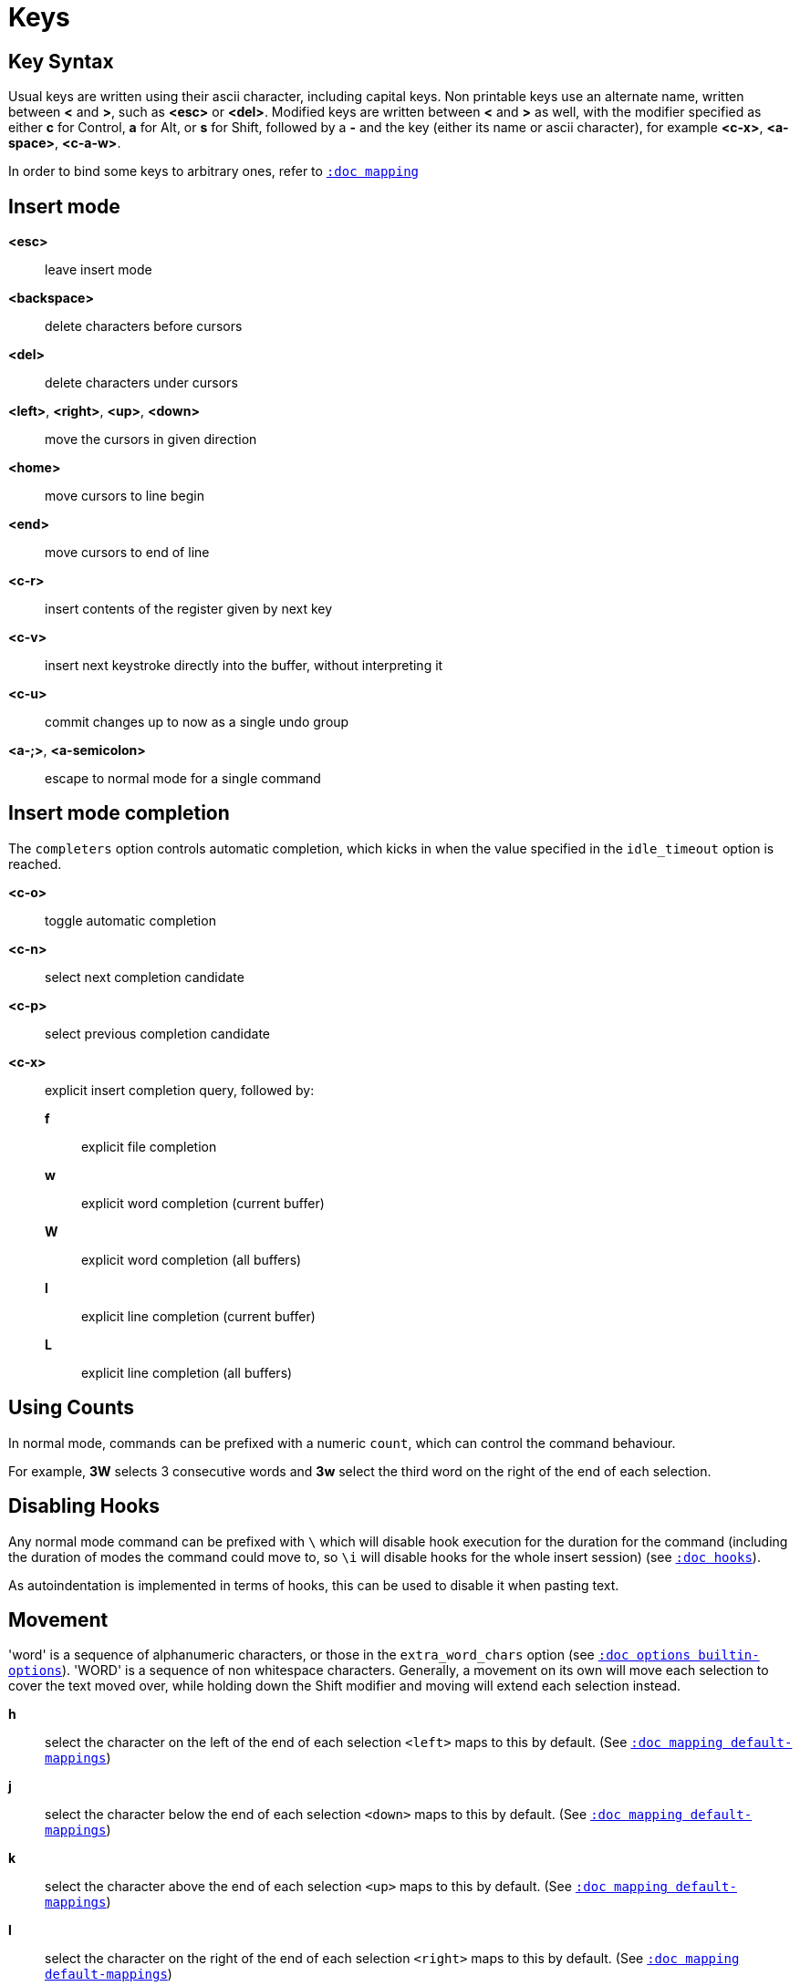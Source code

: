 = Keys

== Key Syntax

Usual keys are written using their ascii character, including capital
keys. Non printable keys use an alternate name, written between *<*
and *>*, such as *<esc>* or *<del>*. Modified keys are written between
*<* and *>* as well, with the modifier specified as either *c* for
Control, *a* for Alt, or *s* for Shift, followed by a *-* and the key (either
its name or ascii character), for example *<c-x>*, *<a-space>*, *<c-a-w>*.

In order to bind some keys to arbitrary ones, refer to <<mapping#,`:doc mapping`>>

== Insert mode

*<esc>*::
    leave insert mode

*<backspace>*::
    delete characters before cursors

*<del>*::
    delete characters under cursors

*<left>*, *<right>*, *<up>*, *<down>*::
    move the cursors in given direction

*<home>*::
    move cursors to line begin

*<end>*::
    move cursors to end of line

*<c-r>*::
    insert contents of the register given by next key

*<c-v>*::
    insert next keystroke directly into the buffer, without interpreting it

*<c-u>*::
    commit changes up to now as a single undo group

*<a-;>*, *<a-semicolon>*::
    escape to normal mode for a single command

== Insert mode completion

The `completers` option controls automatic completion, which kicks in when
the value specified in the `idle_timeout` option is reached.

*<c-o>*::
    toggle automatic completion

*<c-n>*::
    select next completion candidate

*<c-p>*::
    select previous completion candidate

*<c-x>*::
    explicit insert completion query, followed by:

    *f*:::
        explicit file completion

    *w*:::
        explicit word completion (current buffer)

    *W*:::
        explicit word completion (all buffers)

    *l*:::
        explicit line completion (current buffer)

    *L*:::
        explicit line completion (all buffers)

== Using Counts

In normal mode, commands can be prefixed with a numeric `count`, which can control
the command behaviour.

For example, *3W* selects 3 consecutive words and *3w* select the third word on
the right of the end of each selection.

== Disabling Hooks

Any normal mode command can be prefixed with `\` which will disable hook execution
for the duration for the command (including the duration of modes the command could
move to, so `\i` will disable hooks for the whole insert session) (see
<<hooks#,`:doc hooks`>>).

As autoindentation is implemented in terms of hooks, this can be used to disable
it when pasting text.

== Movement

'word' is a sequence of alphanumeric characters, or those in the `extra_word_chars`
option (see <<options#builtin-options,`:doc options builtin-options`>>).
'WORD' is a sequence of non whitespace characters. Generally, a movement on its own
will move each selection to cover the text moved over, while holding down
the Shift modifier and moving will extend each selection instead.

*h*::
    select the character on the left of the end of each selection
    `<left>` maps to this by default.
    (See <<mapping#default-mappings,`:doc mapping default-mappings`>>)

*j*::
    select the character below the end of each selection
    `<down>` maps to this by default.
    (See <<mapping#default-mappings,`:doc mapping default-mappings`>>)

*k*::
    select the character above the end of each selection
    `<up>` maps to this by default.
    (See <<mapping#default-mappings,`:doc mapping default-mappings`>>)

*l*::
    select the character on the right of the end of each selection
    `<right>` maps to this by default.
    (See <<mapping#default-mappings,`:doc mapping default-mappings`>>)

*w*::
    select the word and following whitespaces on the right of the end of each selection

*b*::
    select preceding whitespaces and the word on the left of the end of each selection

*e*::
    select preceding whitespaces and the word on the right of the end of each selection

*<a-[wbe]>*::
    same as [wbe] but select WORD instead of word

*f*::
    select to the next occurrence of given character

*t*::
    select until the next occurrence of given character

*<a-[ft]>*::
    same as [ft] but in the other direction

*<a-.>*::
    repeat last object or *f*/*t* selection command

*m*::
    select to the next sequence enclosed by matching characters, see the
    `matching_pairs` option in <<options#,`:doc options`>>

*M*::
    extend the current selection to the next sequence enclosed by matching
    character, see the `matching_pairs` option in <<options#,`:doc options`>>

*<a-m>*::
    select to the previous sequence enclosed by matching characters, see the
    `matching_pairs` option in <<options#,`:doc options`>>

*<a-M>*::
    extend the current selection to the previous sequence enclosed by matching
    characters, see the `matching_pairs` option in <<options#,`:doc options`>>

*x*::
    expand selections to contain full lines (including end-of-lines)

*<a-x>*::
    trim selections to only contain full lines (not including last
    end-of-line)

*%*, *<percent>*::
    select whole buffer

*<a-h>*::
    select to line begin
    `<home>` maps to this by default.
    (See <<mapping#default-mappings,`:doc mapping default-mappings`>>)

*<a-l>*::
    select to line end
    `<end>` maps to this by default.
    (See <<mapping#default-mappings,`:doc mapping default-mappings`>>)

*<pageup>, <c-b>*::
    scroll one page up

*<pagedown>, <c-f>*::
    scroll one page down

*<c-u>*::
    scroll half a page up

*<c-d>*::
    scroll half a page down

*;*, *<semicolon>*::
    reduce selections to their cursor

*<a-;>*, *<a-semicolon>*::
    flip the direction of each selection

*<a-:>*::
    ensure selections are in forward direction (cursor after anchor)

== Changes

Yanking (copying) and pasting use the *"* register by default (See <<registers#,`:doc registers`>>)

*i*::
    enter insert mode before selections

*a*::
    enter insert mode after selections

*d*::
    yank and delete selections

*c*::
    yank and delete selections and enter insert mode

*.*::
    repeat last insert mode change (*i*, *a*, or *c*, including the
    inserted text)

*<a-d>*::
    delete selections (not yanking)

*<a-c>*::
    delete selections and enter insert mode (not yanking)

*I*::
    enter insert mode at the beginning of the lines containing
    the start of each selection

*A*::
    enter insert mode at the end of the lines containing
    the end of each selection

*o*::
    enter insert mode in a new line (or in a given `count` of new lines)
    below the end of each selection

*O*::
    enter insert mode in a new line (or in a given `count` of new lines)
    above the beginning of each selection

*<a-o>*::
    add an empty line below cursor

*<a-O>*::
    add an empty line above cursor

*y*::
    yank selections

*p*::
    paste after the end of each selection

*P*::
    paste before the beginning of each selection

*<a-p>*::
    paste all after the end of each selection, and select each pasted string

*<a-P>*::
    paste all before the start of each selection, and select each pasted string

*R*::
    replace selections with yanked text

*<a-R>*::
    replace selections with every yanked text

*r*::
    replace each character with the next entered one

*<a-j>*::
    join selected lines

*<a-J>*::
    join selected lines and select spaces inserted in place of line breaks

*<a-_>*::
    merge contiguous selections together (works across lines as well)

*<+>*, *<plus>*::
    duplicate each selection (generating overlapping selections)

*<a-+>*, *<a-plus>*::
    merge overlapping selections

*>*, *<gt>*::
    indent selected lines

*<a-\>>*, *<a-gt>*::
    indent selected lines, including empty lines

*<*, *<lt>*::
    unindent selected lines

*<a-<>*, *<a-lt>*::
    unindent selected lines, do not remove incomplete indent (3 leading
    spaces when indent is 4)

*u*::
    undo last change

*<a-u>*::
    move backward in history

*U*::
    redo last change

*<a-U>*::
    move forward in history

*&*::
    align selections, align the cursor of each selection by inserting spaces
    before the first character of each selection

*<a-&>*::
    copy indent, copy the indentation of the main selection (or the
    `count` one if a `count` is given) to all other ones

*`*::
    to lower case

*~*::
    to upper case

*<a-`>*::
    swap case

*@*::
    convert tabs to spaces in each selection, uses the buffer tabstop
    option or the `count` parameter for tabstop

*<a-@>*::
    convert spaces to tabs in each selection, uses the buffer tabstop
    option or the `count` parameter for tabstop

*_*::
    unselect whitespace surrounding each selection, drop those that only
    contain whitespace

*<a-)>*::
    rotate selections content, if specified, the `count` groups selections,
    so the following command

----------
    3<a-)>
----------

    rotates (1, 2, 3) and (3, 4, 6) independently

*<a-(>*::
    rotate selections content backward

== Changes through external programs

Shell expansions are available, (See <<expansions#shell-expansions,`:doc expansions shell-expansions`>>)
The default command comes from the *|* register (See <<registers#,`:doc registers`>>)

*|*::
    pipe each selection through the given external filter program and
    replace the selection with its output.

*<a-|>*::
    pipe each selection through the given external filter program and
    ignore its output.

*!*::
    insert and select command output before each selection.

*<a-!>*::
    append and select command output after each selection.

== Searching

Searches use the */* register by default (See <<registers#,`:doc registers`>>)

*/*::
    select next match after each selection

*<a-/>*::
    select previous match before each selection

*?*::
    extend to next match after each selection

*<a-?>*::
    extend to previous match before each selection

*n*::
    select next match after the main selection

*N*::
    add a new selection with next match after the main selection

*<a-n>*::
    select previous match before the main selection

*<a-N>*::
    add a new selection with previous match before the main selection

***::
    set the search pattern to the main selection (automatically
    detects word boundaries)

*<a-***>*::
    set the search pattern to the main selection (verbatim, no smart
    detection)

== Goto commands

*g*, *G*::
    When a `count` is specified, *G* only extends the selection to the given line,
    *g* sends the anchor to the given line and a menu is then displayed which waits
    for one of the following additional keys:

    *h*:::
        go to line begin

    *l*:::
        go to line end

    *i*:::
        go to non blank line start

    *g*, *k*:::
        go to the first line

    *j*:::
        go to the last line

    *e*:::
        go to last char of last line

    *t*:::
        go to the first displayed line

    *c*:::
        go to the middle displayed line

    *b*:::
        go to the last displayed line

    *a*:::
        go to the previous (alternate) buffer

    *f*:::
        open the file whose name is selected

    *.*:::
        go to last buffer modification position

== View commands

*v*, *V*::
    *V* enters lock view mode (which will be left when the <esc> is hit),
    and *v* modifies the current view; a menu is then displayed which waits
    for one of the following additional keys:

    *v*, *c*:::
        center the main selection in the window (vertically)

    *m*:::
        center the main selection in the window (horizontally)

    *t*:::
        scroll to put the main selection on the top line of the window

    *b*:::
        scroll to put the main selection on the bottom line of the window

    *h*:::
        scroll the window `count` columns left

    *j*:::
        scroll the window `count` line downward

    *k*:::
        scroll the window `count` line upward

    *l*:::
        scroll the window `count` columns right

== Selection undo

*<c-h>*::
    undo last selection change

*<c-k>*::
    redo last selection change

When there are multiple selection changes to redo (for example after
`j<c-h>l<c-h>`), the latest one will be chosen by default.  Whenever a
selection undo command visits such a junction point, it will show the active
redo branch in the status line. The active branch can be toggled using:

*<c-j>*::
    previous selection history branch

*<c-J>*::
    next selection history branch

Some commands, like the goto commands, buffer switch or search commands,
mark the previous selections as jump target. It is possible to undo selection
changes until a jump target:

*<c-o>*::
    undo selection change to last jump

*<c-i>*::
    undo selection change to next jump

*<c-s>*::
    mark current selections as jump target

== Marks

The extent of the current selections can be saved in a register and restored
later on.  Marks use the *^* register by default (See <<registers#,`:doc
registers`>>)

*Z*::
    save selections to the register

*z*::
    restore selections from the register

*<a-z>*, *<a-Z>*::
    *<a-z>* combines selections from the register with the current ones, whereas
    *<a-Z>* combines current selections with the ones in the register; a menu
    is then displayed which waits for one of the following additional keys:

    *a*:::
        append selections

    *u*:::
        keep a union of selections

    *i*:::
        keep an intersection of selections

    *<*:::
        select the selection with the leftmost cursor for each pair

    *>*:::
        select the selection with the rightmost cursor for each pair

    *+*:::
        select the longest selection

    *-*:::
        select the shortest selection

== Macros

Macros use the *@* register by default (See <<registers#,`:doc registers`>>)

*Q*::
    start or end macro recording

*q*::
    play a recorded macro

*<esc>*::
    end macro recording

== Multiple selections

*s*, *S*, *<a-k>* and *<a-K>* use the */* register by default (See <<registers#,`:doc registers`>>)

*s*::
    create a selection for each match of the given regex
    (selects the count capture if it is given)

*S*::
    split selections with the given regex
    (selects the count capture if it is given)

*<a-s>*::
    split selections on line boundaries

*<a-S>*::
    select first and last characters of each selection

*C*::
    duplicate selections on the lines that follow them

*<a-C>*::
    duplicate selections on the lines that precede them

*,*::
    clear selections to only keep the main one

*<a-,>*::
    clear the main selection

*<a-k>*::
    keep selections that match the given regex

*<a-K>*::
    clear selections that match the given regex

*$*::
    pipe each selection to the given shell command and keep the ones
    for which the shell returned 0. Shell expansions are available,
    (See <<expansions#shell-expansions,`:doc expansions shell-expansions`>>)

*)*::
    rotate main selection (the main selection becomes the next one)

*(*::
    rotate main selection backward (the main selection becomes the previous one)

== Object Selection

For nestable objects, a `count` can be used in order to specify which surrounding
level to select. Object selections are repeatable using *<a-.>*.

=== Whole object

A 'whole object' is an object *including* its surrounding characters.
For example, for a quoted string this will select the quotes, and
for a word this will select trailing spaces.

*<a-a>*::
    select the whole object

*[*::
    select to the whole object start

*]*::
    select to the whole object end

*{*::
    extend selections to the whole object start

*}*::
    extend selections to the whole object end

=== Inner object

An 'inner object' is an object *excluding* its surrounding characters.
For example, for a quoted string this will *not* select the quotes, and
for a word this will *not* select trailing spaces.

*<a-i>*::
    select the inner object

*<a-[>*::
    select to the inner object start

*<a-]>*::
    select to the inner object end

*<a-{>*::
    extend selections to the inner object start

*<a-}>*::
    extend selections to the inner object end

=== Objects types

After the keys described above, a second key needs to be entered
in order to specify the wanted object:

*b*, *(*, *)*::
    select the enclosing parenthesis

*B*, *{*, *}*::
    select the enclosing {} block

*r*, *[*, *]*::
    select the enclosing [] block

*a*, *<*, *>*::
    select the enclosing <> block

*Q*, *"*::
    select the enclosing double quoted string

*q*, *'*::
    select the enclosing single quoted string

*g*, *`*::
    select the enclosing grave quoted string

*w*::
    select the whole word

*<a-w>*::
    select the whole WORD

*s*::
    select the sentence

*p*::
    select the paragraph

*␣*::
    select the whitespaces

*i*::
    select the current indentation block

*n*::
    select the number

*u*::
    select the argument

*c*::
    select user defined object, will prompt for open and close text

*<a-;>*, *<a-semicolon>*::
    run a command with additional expansions describing the selection
    context (See <<expansions#,`:doc expansions`>>)

If a punctuation character is entered, it will act as the delimiter.
For instance, if the cursor is on the `o` of `/home/bar`, typing
`<a-a>/` will select `/home/`.

== Prompt commands

When pressing `:` in normal mode, Kakoune will open a prompt to enter
a command.  The executed command line is stored in the *:* register
(See <<registers#,`:doc registers`>>).

During editing, a transient *clipboard* is available, its content is
empty at the start of prompt edition, and is not preserved afterwards.

The following keys are recognized by this mode to help with editing
(See <<commands#,`:doc commands`>>).

*<ret>*::
    validate prompt

*<esc>*::
    abandon without validating prompt

*<left>*, *<c-b>*::
    move cursor to previous character

*<right>*, *<c-f>*::
    move cursor to next character

*<home>*, *<c-a>*::
    move cursor to first character

*<end>*, *<c-e>*::
    move cursor past the last character

*<backspace>*, *<c-h>*::
    erase character before cursor

*<del>*, *<c-d>*::
    erase character under cursor

*<a-f>*::
    advance to next word begin

*<a-F>*::
    advance to next WORD begin

*<a-b>*::
    go back to previous word begin

*<a-B>*::
    go back to previous WORD begin

*<a-e>*::
    advance to next word end

*<a-E>*::
    advance to next WORD end

*<c-w>*::
    erase to previous word begin, save erased content to *clipboard*

*<c-W>*::
    erase to previous WORD begin, save erased content to *clipboard*

*<a-d>*::
    erase to next word begin, save erased content to *clipboard*

*<a-D>*::
    erase to next WORD begin, save erased content to *clipboard*

*<c-k>*::
    erase to end of line, save erased content to *clipboard*

*<c-u>*::
    erase to begin of line, save erased content to *clipboard*

*<c-y>*::
    insert *clipboard* content before cursor

*<up>*, *<c-p>*::
    select previous entry in history

*<down>*, *<c-n>*::
    select next entry in history

*<tab>*::
    select next completion candidate

*<s-tab>*::
    select previous completion candidate

*<c-r>*::
    insert then content of the register given by next key, if next key
    has the Alt modifier, it will insert all values in the register
    joined with spaces, else it will insert the main one

*<c-v>*::
    insert next keystroke without interpreting it

*<c-x>*::
    explicit completion query, followed by:

    *f*:::
        explicit file completion

    *w*:::
        explicit word completion (from current buffer)

*<c-o>*::
    toggle automatic completion

*<a-!>*::
    expand the typed expansions in currently entered text
    (See <<expansions#,`:doc expansions`>>)

*<a-;>*, *<a-semicolon>*::
    escape to normal mode for a single command

== User commands

*<space>*::
    enter default `user mode` to access custom commands
    (See <<modes#user-mode,`:doc modes user-mode`>>)
